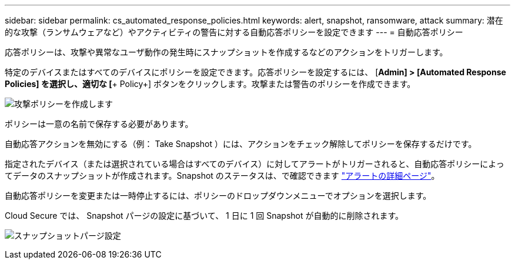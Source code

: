 ---
sidebar: sidebar 
permalink: cs_automated_response_policies.html 
keywords: alert, snapshot, ransomware, attack 
summary: 潜在的な攻撃（ランサムウェアなど）やアクティビティの警告に対する自動応答ポリシーを設定できます 
---
= 自動応答ポリシー


[role="lead"]
応答ポリシーは、攻撃や異常なユーザ動作の発生時にスナップショットを作成するなどのアクションをトリガーします。

特定のデバイスまたはすべてのデバイスにポリシーを設定できます。応答ポリシーを設定するには、 [*Admin] > [Automated Response Policies] を選択し、適切な [*+ Policy+] ボタンをクリックします。攻撃または警告のポリシーを作成できます。

image:AutomatedAttackPolicy.png["攻撃ポリシーを作成します"]

ポリシーは一意の名前で保存する必要があります。

自動応答アクションを無効にする（例： Take Snapshot ）には、アクションをチェック解除してポリシーを保存するだけです。

指定されたデバイス（または選択されている場合はすべてのデバイス）に対してアラートがトリガーされると、自動応答ポリシーによってデータのスナップショットが作成されます。Snapshot のステータスは、で確認できます link:cs_alert_data.html#the-alert-details-page["アラートの詳細ページ"]。

自動応答ポリシーを変更または一時停止するには、ポリシーのドロップダウンメニューでオプションを選択します。

Cloud Secure では、 Snapshot パージの設定に基づいて、 1 日に 1 回 Snapshot が自動的に削除されます。

image:CloudSecure_SnapshotPurgeSettings.png["スナップショットパージ設定"]
